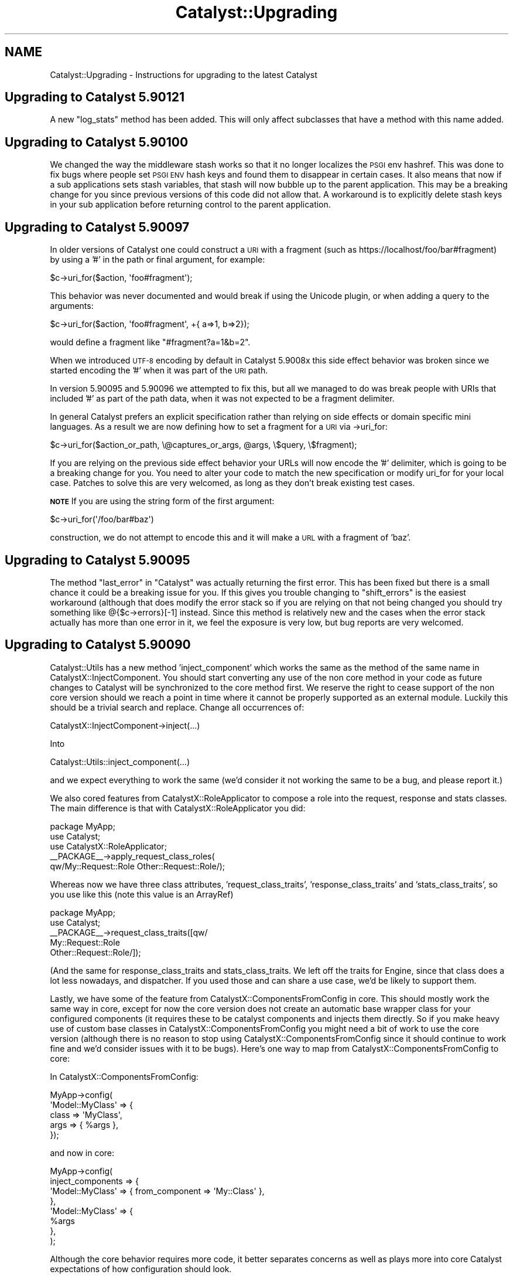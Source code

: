 .\" Automatically generated by Pod::Man 4.09 (Pod::Simple 3.35)
.\"
.\" Standard preamble:
.\" ========================================================================
.de Sp \" Vertical space (when we can't use .PP)
.if t .sp .5v
.if n .sp
..
.de Vb \" Begin verbatim text
.ft CW
.nf
.ne \\$1
..
.de Ve \" End verbatim text
.ft R
.fi
..
.\" Set up some character translations and predefined strings.  \*(-- will
.\" give an unbreakable dash, \*(PI will give pi, \*(L" will give a left
.\" double quote, and \*(R" will give a right double quote.  \*(C+ will
.\" give a nicer C++.  Capital omega is used to do unbreakable dashes and
.\" therefore won't be available.  \*(C` and \*(C' expand to `' in nroff,
.\" nothing in troff, for use with C<>.
.tr \(*W-
.ds C+ C\v'-.1v'\h'-1p'\s-2+\h'-1p'+\s0\v'.1v'\h'-1p'
.ie n \{\
.    ds -- \(*W-
.    ds PI pi
.    if (\n(.H=4u)&(1m=24u) .ds -- \(*W\h'-12u'\(*W\h'-12u'-\" diablo 10 pitch
.    if (\n(.H=4u)&(1m=20u) .ds -- \(*W\h'-12u'\(*W\h'-8u'-\"  diablo 12 pitch
.    ds L" ""
.    ds R" ""
.    ds C` ""
.    ds C' ""
'br\}
.el\{\
.    ds -- \|\(em\|
.    ds PI \(*p
.    ds L" ``
.    ds R" ''
.    ds C`
.    ds C'
'br\}
.\"
.\" Escape single quotes in literal strings from groff's Unicode transform.
.ie \n(.g .ds Aq \(aq
.el       .ds Aq '
.\"
.\" If the F register is >0, we'll generate index entries on stderr for
.\" titles (.TH), headers (.SH), subsections (.SS), items (.Ip), and index
.\" entries marked with X<> in POD.  Of course, you'll have to process the
.\" output yourself in some meaningful fashion.
.\"
.\" Avoid warning from groff about undefined register 'F'.
.de IX
..
.if !\nF .nr F 0
.if \nF>0 \{\
.    de IX
.    tm Index:\\$1\t\\n%\t"\\$2"
..
.    if !\nF==2 \{\
.        nr % 0
.        nr F 2
.    \}
.\}
.\" ========================================================================
.\"
.IX Title "Catalyst::Upgrading 3pm"
.TH Catalyst::Upgrading 3pm "2019-01-16" "perl v5.26.1" "User Contributed Perl Documentation"
.\" For nroff, turn off justification.  Always turn off hyphenation; it makes
.\" way too many mistakes in technical documents.
.if n .ad l
.nh
.SH "NAME"
Catalyst::Upgrading \- Instructions for upgrading to the latest Catalyst
.SH "Upgrading to Catalyst 5.90121"
.IX Header "Upgrading to Catalyst 5.90121"
A new \f(CW\*(C`log_stats\*(C'\fR method has been added. This will only affect
subclasses that have a method with this name added.
.SH "Upgrading to Catalyst 5.90100"
.IX Header "Upgrading to Catalyst 5.90100"
We changed the way the middleware stash works so that it no longer localizes
the \s-1PSGI\s0 env hashref.  This was done to fix bugs where people set \s-1PSGI ENV\s0 hash
keys and found them to disappear in certain cases.  It also means that now if
a sub applications sets stash variables, that stash will now bubble up to the
parent application.  This may be a breaking change for you since previous
versions of this code did not allow that.  A workaround is to explicitly delete
stash keys in your sub application before returning control to the parent
application.
.SH "Upgrading to Catalyst 5.90097"
.IX Header "Upgrading to Catalyst 5.90097"
In older versions of Catalyst one could construct a \s-1URI\s0 with a fragment (such as
https://localhost/foo/bar#fragment) by using a '#' in the path or final argument, for
example:
.PP
.Vb 1
\&    $c\->uri_for($action, \*(Aqfoo#fragment\*(Aq);
.Ve
.PP
This behavior was never documented and would break if using the Unicode plugin, or when
adding a query to the arguments:
.PP
.Vb 1
\&    $c\->uri_for($action, \*(Aqfoo#fragment\*(Aq, +{ a=>1, b=>2});
.Ve
.PP
would define a fragment like \*(L"#fragment?a=1&b=2\*(R".
.PP
When we introduced \s-1UTF\-8\s0 encoding by default in Catalyst 5.9008x this side effect behavior
was broken since we started encoding the '#' when it was part of the \s-1URI\s0 path.
.PP
In version 5.90095 and 5.90096 we attempted to fix this, but all we managed to do was break
people with URIs that included '#' as part of the path data, when it was not expected to
be a fragment delimiter.
.PP
In general Catalyst prefers an explicit specification rather than relying on side effects
or domain specific mini languages.  As a result we are now defining how to set a fragment
for a \s-1URI\s0 via \->uri_for:
.PP
.Vb 1
\&    $c\->uri_for($action_or_path, \e@captures_or_args, @args, \e$query, \e$fragment);
.Ve
.PP
If you are relying on the previous side effect behavior your URLs will now encode the '#'
delimiter, which is going to be a breaking change for you.  You need to alter your code
to match the new specification or modify uri_for for your local case.  Patches to solve
this are very welcomed, as long as they don't break existing test cases.
.PP
\&\fB\s-1NOTE\s0\fR If you are using the string form of the first argument:
.PP
.Vb 1
\&    $c\->uri_for(\*(Aq/foo/bar#baz\*(Aq)
.Ve
.PP
construction, we do not attempt to encode this and it will make a \s-1URL\s0 with a
fragment of 'baz'.
.SH "Upgrading to Catalyst 5.90095"
.IX Header "Upgrading to Catalyst 5.90095"
The method \f(CW\*(C`last_error\*(C'\fR in \*(L"Catalyst\*(R" was actually returning the first error.  This has
been fixed but there is a small chance it could be a breaking issue for you.  If this gives
you trouble changing to \f(CW\*(C`shift_errors\*(C'\fR is the easiest workaround (although that does
modify the error stack so if you are relying on that not being changed you should try something
like @{$c\->errors}[\-1] instead.  Since this method is relatively new and the cases when the
error stack actually has more than one error in it, we feel the exposure is very low, but bug
reports are very welcomed.
.SH "Upgrading to Catalyst 5.90090"
.IX Header "Upgrading to Catalyst 5.90090"
Catalyst::Utils has a new method 'inject_component' which works the same as the method of
the same name in CatalystX::InjectComponent.  You should start converting any
use of the non core method in your code as future changes to Catalyst will be
synchronized to the core method first.  We reserve the right to cease support
of the non core version should we reach a point in time where it cannot be
properly supported as an external module.  Luckily this should be a trivial
search and replace.  Change all occurrences of:
.PP
.Vb 1
\&    CatalystX::InjectComponent\->inject(...)
.Ve
.PP
Into
.PP
.Vb 1
\&    Catalyst::Utils::inject_component(...)
.Ve
.PP
and we expect everything to work the same (we'd consider it not working the same
to be a bug, and please report it.)
.PP
We also cored features from CatalystX::RoleApplicator to compose a role into the
request, response and stats classes.  The main difference is that with CatalystX::RoleApplicator
you did:
.PP
.Vb 1
\&    package MyApp;
\&
\&    use Catalyst;
\&    use CatalystX::RoleApplicator;
\&
\&    _\|_PACKAGE_\|_\->apply_request_class_roles(
\&      qw/My::Request::Role Other::Request::Role/);
.Ve
.PP
Whereas now we have three class attributes, 'request_class_traits', 'response_class_traits'
and 'stats_class_traits', so you use like this (note this value is an ArrayRef)
.PP
.Vb 1
\&    package MyApp;
\&
\&    use Catalyst;
\&
\&    _\|_PACKAGE_\|_\->request_class_traits([qw/
\&      My::Request::Role
\&      Other::Request::Role/]);
.Ve
.PP
(And the same for response_class_traits and stats_class_traits.  We left off the
traits for Engine, since that class does a lot less nowadays, and dispatcher.  If you
used those and can share a use case, we'd be likely to support them.
.PP
Lastly, we have some of the feature from CatalystX::ComponentsFromConfig in
core.  This should mostly work the same way in core, except for now the
core version does not create an automatic base wrapper class for your configured
components (it requires these to be catalyst components and injects them directly.
So if you make heavy use of custom base classes in CatalystX::ComponentsFromConfig
you might need a bit of work to use the core version (although there is no reason
to stop using CatalystX::ComponentsFromConfig since it should continue to work
fine and we'd consider issues with it to be bugs).  Here's one way to map from
CatalystX::ComponentsFromConfig to core:
.PP
In CatalystX::ComponentsFromConfig:
.PP
.Vb 4
\&    MyApp\->config(
\&      \*(AqModel::MyClass\*(Aq => {
\&          class => \*(AqMyClass\*(Aq,
\&          args => { %args },
\&
\&      });
.Ve
.PP
and now in core:
.PP
.Vb 8
\&    MyApp\->config(
\&      inject_components => {
\&        \*(AqModel::MyClass\*(Aq => { from_component => \*(AqMy::Class\*(Aq },
\&      },
\&      \*(AqModel::MyClass\*(Aq => {
\&        %args
\&      },
\&    );
.Ve
.PP
Although the core behavior requires more code, it better separates concerns
as well as plays more into core Catalyst expectations of how configuration should
look.
.PP
Also we added a new develop console mode only warning when you call a component
with arguments that don't expect or do anything meaningful with those args.  Its
possible if you are logging debug mode in production (please don't...) this
could add verbosity to those logs if you also happen to be calling for components
and passing pointless arguments.  We added this warning to help people not make this
error and to better understand the component resolution flow.
.SH "Upgrading to Catalyst 5.90085"
.IX Header "Upgrading to Catalyst 5.90085"
In this version of Catalyst we made a small change to Chained Dispatching so
that when two or more actions all have the same path specification \s-1AND\s0 they
all have \fIArgs\fR\|(0), we break the tie by choosing the last action defined, and
not the first one defined.  This was done to normalize Chaining to following
the 'longest Path wins, and when several actions match the same Path specification
we choose the last defined.' rule. Previously \fIArgs\fR\|(0) was hard coded to be a special
case such that the first action defined would match (which is not the case when
Args is not zero.)
.PP
Its possible that this could be a breaking change for you, if you had used
action roles (custom or otherwise) to add additional matching rules to differentiate
between several \fIArgs\fR\|(0) actions that share the same root action chain.  For
example if you have code now like this:
.PP
.Vb 1
\&    sub check_default :Chained(/) CaptureArgs(0) { ... }
\&
\&      sub default_get :Chained(\*(Aqcheck_default\*(Aq) PathPart(\*(Aq\*(Aq) Args(0) GET {
\&          pop\->res\->body(\*(Aqget3\*(Aq);
\&      }
\&
\&      sub default_post :Chained(\*(Aqcheck_default\*(Aq) PathPart(\*(Aq\*(Aq) Args(0) POST {
\&          pop\->res\->body(\*(Aqpost3\*(Aq);
\&      }
\&
\&      sub chain_default :Chained(\*(Aqcheck_default\*(Aq) PathPart(\*(Aq\*(Aq) Args(0) {
\&          pop\->res\->body(\*(Aqchain_default\*(Aq);
\&      }
.Ve
.PP
The way that chaining will work previous is that when two or more equal actions can
match, the 'top' one wins.  So if the request is \*(L"\s-1GET ..\s0./check_default\*(R" \s-1BOTH\s0
actions 'default_get' \s-1AND\s0 'chain_default' would match.  To break the tie in
the case when Args is 0, we'd previous take the 'top' (or first defined) action.
Unfortunately this treatment of \fIArgs\fR\|(0) is special case.  In all other cases
we choose the 'last defined' action to break a tie.  So this version of
Catalyst changed the dispatcher to make \fIArgs\fR\|(0) no longer a special case for
breaking ties.  This means that the above code must now become:
.PP
.Vb 1
\&    sub check_default :Chained(/) CaptureArgs(0) { ... }
\&
\&      sub chain_default :Chained(\*(Aqcheck_default\*(Aq) PathPart(\*(Aq\*(Aq) Args(0) {
\&          pop\->res\->body(\*(Aqchain_default\*(Aq);
\&      }
\&
\&      sub default_get :Chained(\*(Aqcheck_default\*(Aq) PathPart(\*(Aq\*(Aq) Args(0) GET {
\&          pop\->res\->body(\*(Aqget3\*(Aq);
\&      }
\&
\&      sub default_post :Chained(\*(Aqcheck_default\*(Aq) PathPart(\*(Aq\*(Aq) Args(0) POST {
\&          pop\->res\->body(\*(Aqpost3\*(Aq);
\&      }
.Ve
.PP
If we want it to work as expected (for example we we \s-1GET\s0 to match 'default_get' and
\&\s-1POST\s0 to match 'default_post' and any other http Method to match 'chain_default').
.PP
In other words \fIArg\fR\|(0) and chained actions must now follow the normal rule where
in a tie the last defined action wins and you should place all your less defined
or 'catch all' actions first.
.PP
If this causes you trouble and you can't fix your code to conform, you may set the
application configuration setting \*(L"use_chained_args_0_special_case\*(R" to true and
that will revert you code to the previous behavior.
.SS "More backwards compatibility options with \s-1UTF\-8\s0 changes"
.IX Subsection "More backwards compatibility options with UTF-8 changes"
In order to give better backwards compatibility with the 5.90080+ \s-1UTF\-8\s0 changes
we've added several configuration options around control of how we try to decode
your \s-1URL\s0 keywords / query parameters.
.PP
\&\f(CW\*(C`do_not_decode_query\*(C'\fR
.PP
If true, then do not try to character decode any wide characters in your
request \s-1URL\s0 query or keywords.  Most readings of the relevant specifications
suggest these should be UTF\-* encoded, which is the default that Catalyst
will use, however if you are creating a lot of URLs manually or have external
evil clients, this might cause you trouble.  If you find the changes introduced
in Catalyst version 5.90080+ break some of your query code, you may disable
the \s-1UTF\-8\s0 decoding globally using this configuration.
.PP
This setting takes precedence over \f(CW\*(C`default_query_encoding\*(C'\fR and
\&\f(CW\*(C`decode_query_using_global_encoding\*(C'\fR
.PP
\&\f(CW\*(C`default_query_encoding\*(C'\fR
.PP
By default we decode query and keywords in your request \s-1URL\s0 using \s-1UTF\-8,\s0 which
is our reading of the relevant specifications.  This setting allows one to
specify a fixed value for how to decode your query.  You might need this if
you are doing a lot of custom encoding of your URLs and not using \s-1UTF\-8.\s0
.PP
This setting take precedence over \f(CW\*(C`decode_query_using_global_encoding\*(C'\fR.
.PP
\&\f(CW\*(C`decode_query_using_global_encoding\*(C'\fR
.PP
Setting this to true will default your query decoding to whatever your
general global encoding is (the default is \s-1UTF\-8\s0).
.SH "Upgrading to Catalyst 5.90080"
.IX Header "Upgrading to Catalyst 5.90080"
\&\s-1UTF8\s0 encoding is now default.  For temporary backwards compatibility, if this
change is causing you trouble, you can disable it by setting the application
configuration option to undef:
.PP
.Vb 1
\&    MyApp\->config(encoding => undef);
.Ve
.PP
But please consider this a temporary measure since it is the intention that
\&\s-1UTF8\s0 is enabled going forwards and the expectation is that other ecosystem
projects will assume this as well.  At some point you application will not
correctly function without this setting.
.PP
As of 5.90084 we've added two additional configuration flags for more selective
control over some encoding changes: 'skip_body_param_unicode_decoding' and
\&'skip_complex_post_part_handling'.  You may use these to more selectively
disable new features while you are seeking a long term fix.  Please review
\&\s-1CONFIGURATION\s0 in Catalyst.
.PP
For further information, please see Catalyst::UTF8
.PP
A number of projects in the wider ecosystem required minor updates to be able
to work correctly.  Here's the known list:
.PP
Catalyst::View::TT, Catalyst::View::Mason, Catalyst::View::HTML::Mason,
Catalyst::View::Xslate, Test::WWW::Mechanize::Catalyst
.PP
You will need to update to modern versions in most cases, although quite a few
of these only needed minor test case and documentation changes so you will need
to review the changelog of each one that is relevant to you to determine your
true upgrade needs.
.SH "Upgrading to Catalyst 5.90060"
.IX Header "Upgrading to Catalyst 5.90060"
Starting in the v5.90059_001 development release, the regexp dispatch type is
no longer automatically included as a dependency.  If you are still using this
dispatch type, you need to add Catalyst::DispatchType::Regex into your build
system.
.PP
The standalone distribution of Regexp will be supported for the time being, but
should we find that supporting it prevents us from moving Catalyst forward
in necessary ways, we reserve the right to drop that support.  It is highly
recommended that you use this last stage of deprecation to change your code.
.SH "Upgrading to Catalyst 5.90040"
.IX Header "Upgrading to Catalyst 5.90040"
.SS "Catalyst::Plugin::Unicode::Encoding is now core"
.IX Subsection "Catalyst::Plugin::Unicode::Encoding is now core"
The previously stand alone Unicode support module Catalyst::Plugin::Unicode::Encoding
has been brought into core as a default plugin.  Going forward, all you need is
to add a configuration setting for the encoding type.  For example:
.PP
.Vb 1
\&    package Myapp::Web;
\&
\&    use Catalyst;
\&
\&    _\|_PACKAGE_\|_\->config( encoding => \*(AqUTF\-8\*(Aq );
.Ve
.PP
Please note that this is different from the old stand alone plugin which applied
\&\f(CW\*(C`UTF\-8\*(C'\fR encoding by default (that is, if you did not set an explicit
\&\f(CW\*(C`encoding\*(C'\fR configuration value, it assumed you wanted \s-1UTF\-8\s0).  In order to
preserve backwards compatibility you will need to explicitly turn it on via the
configuration setting.  \s-1THIS MIGHT CHANGE IN THE FUTURE,\s0 so please consider
starting to test your application with proper \s-1UTF\-8\s0 support and remove all those
crappy hacks you munged into the code because you didn't know the Plugin
existed :)
.PP
For people that are using the Plugin, you will note a startup warning suggesting
that you can remove it from the plugin list.  When you do so, please remember to
add the configuration setting, since you can no longer rely on the default being
\&\s-1UTF\-8.\s0  We'll add it for you if you continue to use the stand alone plugin and
we detect this, but this backwards compatibility shim will likely be removed in
a few releases (trying to clean up the codebase after all).
.PP
If you have trouble with any of this, please bring it to the attention of the
Catalyst maintainer group.
.SS "basic async and event loop support"
.IX Subsection "basic async and event loop support"
This version of Catalyst offers some support for using AnyEvent and
IO::Async event loops in your application.  These changes should work
fine for most applications however if you are already trying to perform
some streaming, minor changes in this area of the code might affect your
functionality.  Please see Catalyst::Response\ewrite_fh for more and for a
basic example.
.PP
We consider this feature experimental.  We will try not to break it, but we
reserve the right to make necessary changes to fix major issues that people
run into when the use this functionality in the wild.
.SH "Upgrading to Catalyst 5.90030"
.IX Header "Upgrading to Catalyst 5.90030"
.SS "Regex dispatch type is deprecated."
.IX Subsection "Regex dispatch type is deprecated."
The Regex dispatchtype (Catalyst::DispatchType::Regex) has been deprecated.
.PP
You are encouraged to move your application to Chained dispatch (Catalyst::DispatchType::Chained).
.PP
If you cannot do so, please add a dependency to Catalyst::DispatchType::Regex to your application's
Makefile.PL
.SH "Upgrading to Catalyst 5.9"
.IX Header "Upgrading to Catalyst 5.9"
The major change is that Plack, a toolkit for using the \s-1PSGI\s0
specification, now replaces most of the subclasses of Catalyst::Engine. If
you are using one of the standard subclasses of Catalyst::Engine this
should be a straightforward upgrade for you. It was a design goal for
this release to preserve as much backwards compatibility as possible.
However, since Plack is different from Catalyst::Engine, it is
possible that differences exist for edge cases. Therefore, we recommend
that care be taken with this upgrade and that testing should be greater
than would be the case with a minor point update. Please inform the
Catalyst developers of any problems so that we can fix them and
incorporate tests.
.PP
It is highly recommended that you become familiar with the Plack ecosystem
and documentation. Being able to take advantage of Plack development and
middleware is a major bonus to this upgrade. Documentation about how to
take advantage of Plack::Middleware by writing your own \f(CW\*(C`.psgi\*(C'\fR file
is contained in Catalyst::PSGI.
.PP
If you have created a custom subclass of <Catalyst:Engine>, you will
need to convert it to be a subclass of Plack::Handler.
.PP
If you are using the Plack engine, Catalyst::Engine::PSGI, this new
release supersedes that code.
.PP
If you are using a subclass of Catalyst::Engine that is aimed at
nonstandard or internal/testing uses, such as
Catalyst::Engine::Embeddable, you should still be able to continue
using that engine.
.PP
Advice for specific subclasses of Catalyst::Engine follows:
.SS "Upgrading the FastCGI Engine"
.IX Subsection "Upgrading the FastCGI Engine"
No upgrade is needed if your myapp_fastcgi.pl script is already upgraded
to use Catalyst::Script::FastCGI.
.SS "Upgrading the mod_perl / Apache Engines"
.IX Subsection "Upgrading the mod_perl / Apache Engines"
The engines that are built upon the various iterations of mod_perl,
Catalyst::Engine::Apache::MP13 (for mod_perl 1, and Apache 1.x) and
Catalyst::Engine::Apache2::MP20 (for mod_perl 2, and Apache 2.x),
should be seamless upgrades and will work using Plack::Handler::Apache1
or Plack::Handler::Apache2 as required.
.PP
Catalyst::Engine::Apache2::MP19, however, is no longer supported, as
Plack does not support mod_perl version 1.99. This is unlikely to be a
problem for anyone, as 1.99 was a brief beta-test release for mod_perl
2, and all users of mod_perl 1.99 are encouraged to upgrade to a
supported release of Apache 2 and mod_perl 2.
.SS "Upgrading the \s-1HTTP\s0 Engine"
.IX Subsection "Upgrading the HTTP Engine"
The default development server that comes with the Catalyst distribution
should continue to work as expected with no changes as long as your \f(CW\*(C`myapp_server\*(C'\fR
script is upgraded to use Catalyst::Script::HTTP.
.SS "Upgrading the \s-1CGI\s0 Engine"
.IX Subsection "Upgrading the CGI Engine"
If you were using Catalyst::Engine::CGI there is no upgrade needed if your
myapp_cgi.pl script is already upgraded to use Catalyst::Script::CGI.
.SS "Upgrading Catalyst::Engine::HTTP::Prefork"
.IX Subsection "Upgrading Catalyst::Engine::HTTP::Prefork"
If you were using Catalyst::Engine::HTTP::Prefork then Starman
is automatically loaded. You should (at least) change your \f(CW\*(C`Makefile.PL\*(C'\fR
to depend on Starman.
.PP
You can regenerate your \f(CW\*(C`myapp_server.pl\*(C'\fR script with \f(CW\*(C`catalyst.pl\*(C'\fR
and implement a \f(CW\*(C`MyApp::Script::Server\*(C'\fR class that looks like this:
.PP
.Vb 3
\&    package MyApp::Script::Server;
\&    use Moose;
\&    use namespace::autoclean;
\&
\&    extends \*(AqCatalystX::Script::Server::Starman\*(Aq;
\&
\&    1;
.Ve
.PP
This takes advantage of the new script system, and will add a number of
options to the standard server script as extra options are added by
Starman.
.PP
More information about these options can be seen at
\&\*(L"\s-1SYNOPSIS\*(R"\s0 in CatalystX::Script::Server::Starman.
.PP
An alternate route to implement this functionality is to write a simple .psgi
file for your application, and then use the plackup utility to start the
server.
.SS "Upgrading the \s-1PSGI\s0 Engine"
.IX Subsection "Upgrading the PSGI Engine"
If you were using Catalyst::Engine::PSGI, this new release supersedes
this engine in supporting Plack. By default the Engine is now always
Plack. As a result, you can remove the dependency on
Catalyst::Engine::PSGI in your \f(CW\*(C`Makefile.PL\*(C'\fR.
.PP
Applications that were using Catalyst::Engine::PSGI
previously should entirely continue to work in this release with no changes.
.PP
However, if you have an \f(CW\*(C`app.psgi\*(C'\fR script, then you no longer need to
specify the \s-1PSGI\s0 engine. Instead, the Catalyst application class now
has a new method \f(CW\*(C`psgi_app\*(C'\fR which returns a \s-1PSGI\s0 compatible coderef
which you can wrap in the middleware of your choice.
.PP
Catalyst will use the .psgi for your application if it is located in the \f(CW\*(C`home\*(C'\fR
directory of the application.
.PP
For example, if you were using Catalyst::Engine::PSGI in the past, you will
have written (or generated) a \f(CW\*(C`script/myapp.psgi\*(C'\fR file similar to this one:
.PP
.Vb 2
\&    use Plack::Builder;
\&    use MyCatalytApp;
\&
\&    MyCatalystApp\->setup_engine(\*(AqPSGI\*(Aq);
\&
\&    builder {
\&        enable ... # enable your desired middleware
\&        sub { MyCatalystApp\->run(@_) };
\&    };
.Ve
.PP
Instead, you now say:
.PP
.Vb 2
\&    use Plack::Builder;
\&    use MyCatalystApp;
\&
\&    builder {
\&        enable ... #enable your desired middleware
\&        MyCatalystApp\->psgi_app;
\&    };
.Ve
.PP
In the simplest case:
.PP
.Vb 2
\&    MyCatalystApp\->setup_engine(\*(AqPSGI\*(Aq);
\&    my $app = sub { MyCatalystApp\->run(@_) }
.Ve
.PP
becomes
.PP
.Vb 1
\&    my $app = MyCatalystApp\->psgi_app(@_);
.Ve
.PP
\&\fB\s-1NOT\s0\fR:
.PP
.Vb 2
\&    my $app = sub { MyCatalystApp\->psgi_app(@_) };
\&    # If you make ^^ this mistake, your app won\*(Aqt work, and will confuse the hell out of you!
.Ve
.PP
You can now move \f(CW\*(C`script/myapp.psgi\*(C'\fR to \f(CW\*(C`myapp.psgi\*(C'\fR, and the built-in
Catalyst scripts and your test suite will start using your .psgi file.
.PP
\&\fB\s-1NOTE:\s0\fR If you rename your .psgi file without these modifications, then
any tests run via Catalyst::Test will not be compatible with the new
release, and will result in the development server starting, rather than
the expected test running.
.PP
\&\fB\s-1NOTE:\s0\fR If you are directly accessing \f(CW\*(C`$c\->req\->env\*(C'\fR to get the \s-1PSGI\s0
environment then this accessor is moved to \f(CW\*(C`$c\->engine\->env\*(C'\fR,
you will need to update your code.
.SS "Engines which are known to be broken"
.IX Subsection "Engines which are known to be broken"
The following engines \fB\s-1DO NOT\s0\fR work as of Catalyst version 5.9. The
core team will be happy to work with the developers and/or users of
these engines to help them port to the new Plack/Engine system, but for
now, applications which are currently using these engines \fB\s-1WILL NOT\s0\fR
run without modification to the engine code.
.IP "Catalyst::Engine::Wx" 4
.IX Item "Catalyst::Engine::Wx"
.PD 0
.IP "Catalyst::Engine::Zeus" 4
.IX Item "Catalyst::Engine::Zeus"
.IP "Catalyst::Engine::JobQueue::POE" 4
.IX Item "Catalyst::Engine::JobQueue::POE"
.IP "Catalyst::Engine::XMPP2" 4
.IX Item "Catalyst::Engine::XMPP2"
.IP "Catalyst::Engine::SCGI" 4
.IX Item "Catalyst::Engine::SCGI"
.PD
.SS "Engines with unknown status"
.IX Subsection "Engines with unknown status"
The following engines are untested or have unknown compatibility.
Reports are highly encouraged:
.IP "Catalyst::Engine::Mojo" 4
.IX Item "Catalyst::Engine::Mojo"
.PD 0
.IP "Catalyst::Engine::Server (marked as Deprecated)" 4
.IX Item "Catalyst::Engine::Server (marked as Deprecated)"
.IP "Catalyst::Engine::HTTP::POE (marked as Deprecated)" 4
.IX Item "Catalyst::Engine::HTTP::POE (marked as Deprecated)"
.PD
.SS "Plack functionality"
.IX Subsection "Plack functionality"
See Catalyst::PSGI.
.SS "Tests in 5.9"
.IX Subsection "Tests in 5.9"
Tests should generally work the same in Catalyst 5.9, but there are
some differences.
.PP
Previously, if using Catalyst::Test and doing local requests (against
a local server), if the application threw an exception then this
exception propagated into the test.
.PP
This behavior has been removed, and now a 500 response will be returned
to the test. This change standardizes behavior, so that local test
requests behave similarly to remote requests.
.SH "Upgrading to Catalyst 5.80"
.IX Header "Upgrading to Catalyst 5.80"
Most applications and plugins should run unaltered on Catalyst 5.80.
.PP
However, a lot of refactoring work has taken place, and several changes have
been made which could cause incompatibilities. If your application or plugin
is using deprecated code, or relying on side effects, then you could have
issues upgrading to this release.
.PP
Most issues found with existing components have been easy to
solve. This document provides a complete description of behavior changes
which may cause compatibility issues, and of new Catalyst warnings which
might be unclear.
.PP
If you think you have found an upgrade-related issue which is not covered in
this document, please email the Catalyst list to discuss the problem.
.SH "Moose features"
.IX Header "Moose features"
.SS "Application class roles"
.IX Subsection "Application class roles"
You can only apply method modifiers after the application's \f(CW\*(C`\->setup\*(C'\fR
method has been called. This means that modifiers will not work with methods
run during the call to \f(CW\*(C`\->setup\*(C'\fR.
.PP
See Catalyst::Manual::ExtendingCatalyst for more information about using
Moose in your applications.
.SS "Controller actions in Moose roles"
.IX Subsection "Controller actions in Moose roles"
You can use MooseX::MethodAttributes::Role if you want to declare actions
inside Moose roles.
.SS "Using Moose in Components"
.IX Subsection "Using Moose in Components"
The correct way to use Moose in a component in a both forward and backwards
compatible way is:
.PP
.Vb 3
\&    package TestApp::Controller::Root;
\&    use Moose;
\&    BEGIN { extends \*(AqCatalyst::Component\*(Aq }; # Or ::Controller, or whatever
.Ve
.PP
See \*(L"Components which inherit from Moose::Object before Catalyst::Component\*(R".
.SH "Known backwards compatibility breakages"
.IX Header "Known backwards compatibility breakages"
.SS "Applications in a single file"
.IX Subsection "Applications in a single file"
Applications must be in their own file, and loaded at compile time. This
issue generally only affects the tests of \s-1CPAN\s0 distributions. Your
application will fail if you try to define an application inline in a
block, and use plugins which supply a \f(CW\*(C` new \*(C'\fR method, then use that
application latter in tests within the same file.
.PP
This is due to the fact that Catalyst is inlining a new method on your
application class allowing it to be compatible with Moose. The method
used to do this changed in 5.80004 to avoid the possibility of reporting
an 'Unknown Error' if your application failed to compile.
.SS "Issues with Class::C3"
.IX Subsection "Issues with Class::C3"
Catalyst 5.80 uses the Algorithm::C3 method dispatch order. This is
built into Perl 5.10, and comes via Class::C3 for Perl 5.8. This
replaces \s-1NEXT\s0 with Class::C3::Adopt::NEXT, forcing all components
to resolve methods using C3, rather than the unpredictable dispatch
order of \s-1NEXT\s0.
.PP
This issue manifests itself by your application failing to start due to an
error message about having a non-linear \f(CW@ISA\fR.
.PP
The Catalyst plugin most often causing this is
Catalyst::Plugin::Session::Store::FastMmap \- if you are using this
plugin and see issues, then please upgrade your plugins, as it has been
fixed. Note that Makefile.PL in the distribution will warn about known
incompatible components.
.PP
This issue can, however, be found in your own application \- the only solution is
to go through each base class of the class the error was reported against, until
you identify the ones in conflict, and resolve them.
.PP
To be able to generate a linear \f(CW@ISA\fR, the list of superclasses for each
class must be resolvable using the C3 algorithm. Unfortunately, when
superclasses are being used as mixins (to add functionality used in your class),
and with multiple inheritance, it is easy to get this wrong.
.PP
Most common is the case of:
.PP
.Vb 2
\&    package Component1; # Note, this is the common case
\&    use base qw/Class::Accessor::Fast Class::Data::Inheritable/;
\&
\&    package Component2; # Accidentally saying it this way causes a failure
\&    use base qw/Class::Data::Inheritable Class::Accessor::Fast/;
\&
\&    package GoesBang;
\&    use base qw/Component1 Component2/;
.Ve
.PP
Any situation like this will cause your application to fail to start.
.PP
For additional documentation about this issue, and how to resolve it, see
Class::C3::Adopt::NEXT.
.SS "Components which inherit from Moose::Object before Catalyst::Component"
.IX Subsection "Components which inherit from Moose::Object before Catalyst::Component"
Moose components which say:
.PP
.Vb 3
\&    package TestApp::Controller::Example;
\&    use Moose;
\&    extends qw/Moose::Object Catalyst::Component/;
.Ve
.PP
to use the constructor provided by Moose, while working (if you do some hacks
with the \f(CW\*(C` BUILDARGS \*(C'\fR method), will not work with Catalyst 5.80 as
\&\f(CW\*(C`Catalyst::Component\*(C'\fR inherits from \f(CW\*(C`Moose::Object\*(C'\fR, and so \f(CW @ISA \fR fails
to linearize.
.PP
The correct way to use Moose in a component in a both forward and backwards
compatible way is:
.PP
.Vb 3
\&    package TestApp::Controller::Root;
\&    use Moose;
\&    BEGIN { extends \*(AqCatalyst::Component\*(Aq }; # Or ::Controller, or whatever
.Ve
.PP
Note that the \f(CW\*(C` extends \*(C'\fR declaration needs to occur in a begin block for
attributes to operate correctly.
.PP
This way you do not inherit directly from \f(CW\*(C`Moose::Object\*(C'\fR
yourself. Having components which do not inherit their constructor from
\&\f(CW\*(C`Catalyst::Component\*(C'\fR is \fBunsupported\fR, and has never been recommended,
therefore you're on your own if you're using this technique. You'll need
to detect the version of Catalyst your application is running, and deal
with it appropriately.
.PP
You also don't get the Moose::Object constructor, and therefore attribute
initialization will not work as normally expected. If you want to use Moose
attributes, then they need to be made lazy to correctly initialize.
.PP
Note that this only applies if your component needs to maintain component
backwards compatibility for Catalyst versions before 5.71001 \- in 5.71001
attributes work as expected, and the \s-1BUILD\s0 method is called normally
(although \s-1BUILDARGS\s0 is not).
.PP
If you depend on Catalyst 5.8, then \fBall\fR Moose features work as expected.
.PP
You will also see this issue if you do the following:
.PP
.Vb 3
\&    package TestApp::Controller::Example;
\&    use Moose;
\&    use base \*(AqCatalyst::Controller\*(Aq;
.Ve
.PP
as \f(CW\*(C` use base \*(C'\fR appends to \f(CW@ISA\fR.
.PP
\fIuse Moose in MyApp\fR
.IX Subsection "use Moose in MyApp"
.PP
Similar to the above, this will also fail:
.PP
.Vb 6
\&    package MyApp;
\&    use Moose;
\&    use Catalyst qw/
\&      ConfigLoader
\&    /;
\&    _\|_PACKAGE_\|_\->setup;
.Ve
.PP
If you need to use Moose in your application class (e.g. for method modifiers
etc.) then the correct technique is:
.PP
.Vb 3
\&    package MyApp;
\&    use Moose;
\&    use Catalyst;
\&
\&    extends \*(AqCatalyst\*(Aq;
\&
\&    _\|_PACKAGE_\|_\->config( name => \*(AqMyApp\*(Aq );
\&    _\|_PACKAGE_\|_\->setup(qw/
\&        ConfigLoader
\&    /);
.Ve
.SS "Anonymous closures installed directly into the symbol table"
.IX Subsection "Anonymous closures installed directly into the symbol table"
If you have any code which installs anonymous subroutine references directly
into the symbol table, you may encounter breakages. The simplest solution is
to use Sub::Name to name the subroutine. Example:
.PP
.Vb 3
\&    # Original code, likely to break:
\&    my $full_method_name = join(\*(Aq::\*(Aq, $package_name, $method_name);
\&    *$full_method_name = sub { ... };
\&
\&    # Fixed Code
\&    use Sub::Name \*(Aqsubname\*(Aq;
\&    my $full_method_name = join(\*(Aq::\*(Aq,$package_name, $method_name);
\&    *$full_method_name = subname $full_method_name, sub { ... };
.Ve
.PP
Additionally, you can take advantage of Catalyst's use of Class::MOP and
install the closure using the appropriate metaclass. Example:
.PP
.Vb 3
\&    use Class::MOP;
\&    my $metaclass = Moose::Meta::Class\->initialize($package_name);
\&    $metaclass\->add_method($method_name => sub { ... });
.Ve
.SS "Hooking into application setup"
.IX Subsection "Hooking into application setup"
To execute code during application start-up, the following snippet in MyApp.pm
used to work:
.PP
.Vb 5
\&    sub setup {
\&        my ($class, @args) = @_;
\&        $class\->NEXT::setup(@args);
\&        ... # things to do after the actual setup
\&    }
.Ve
.PP
With Catalyst 5.80 this won't work anymore, because Catalyst no longer
uses \s-1NEXT\s0.pm for method resolution. The functionality was only ever
originally operational as \s-1NEXT\s0 remembers what methods have already
been called, and will not call them again.
.PP
Using this now causes infinite recursion between MyApp::setup and
Catalyst::setup, due to other backwards compatibility issues related to how
plugin setup works. Moose method modifiers like \f(CW\*(C`before|after|around setup
=> sub { ... };\*(C'\fR also will not operate correctly on the setup method.
.PP
The right way to do it is this:
.PP
.Vb 3
\&    after setup_finalize => sub {
\&        ... # things to do after the actual setup
\&    };
.Ve
.PP
The setup_finalize hook was introduced as a way to avoid this issue.
.SS "Components with a new method which returns false"
.IX Subsection "Components with a new method which returns false"
Previously, if you had a component which inherited from Catalyst::COMPONENT,
but overrode the new method to return false, then your class's configuration
would be blessed into a hash on your behalf, and this would be returned from
the \s-1COMPONENT\s0 method.
.PP
This behavior makes no sense, and so has been removed. Implementing your own
\&\f(CW\*(C` new \*(C'\fR method in components is \fBhighly\fR discouraged. Instead, you should
inherit the new method from Catalyst::Component, and use Moose's \s-1BUILD\s0
functionality and/or Moose attributes to perform any construction work
necessary for your class.
.SS "_\|_PACKAGE_\|_\->mk_accessor('meta');"
.IX Subsection "__PACKAGE__->mk_accessor('meta');"
Won't work due to a limitation of Moose. This is currently being fixed
inside Moose.
.SS "Class::Data::Inheritable side effects"
.IX Subsection "Class::Data::Inheritable side effects"
Previously, writing to a class data accessor would copy the accessor method
down into your package.
.PP
This behavior has been removed. While the class data is still stored
per-class, it is stored on the metaclass of the class defining the accessor.
.PP
Therefore anything relying on the side effect of the accessor being copied down
will be broken.
.PP
The following test demonstrates the problem:
.PP
.Vb 5
\&    {
\&        package BaseClass;
\&        use base qw/Class::Data::Inheritable/;
\&        _\|_PACKAGE_\|_\->mk_classdata(\*(Aqfoo\*(Aq);
\&    }
\&
\&    {
\&        package Child;
\&        use base qw/BaseClass/;
\&    }
\&
\&    BaseClass\->foo(\*(Aqbase class\*(Aq);
\&    Child\->foo(\*(Aqsub class\*(Aq);
\&
\&    use Test::More;
\&    isnt(BaseClass\->can(\*(Aqfoo\*(Aq), Child\->can(\*(Aqfoo\*(Aq));
.Ve
.SS "Extending Catalyst::Request or other classes in an ad hoc manner using mk_accessors"
.IX Subsection "Extending Catalyst::Request or other classes in an ad hoc manner using mk_accessors"
Previously, it was possible to add additional accessors to Catalyst::Request
(or other classes) by calling the mk_accessors class method.
.PP
This is no longer supported \- users should make a subclass of the class whose
behavior they would like to change, rather than globally polluting the
Catalyst objects.
.SS "Confused multiple inheritance with Catalyst::Component::COMPONENT"
.IX Subsection "Confused multiple inheritance with Catalyst::Component::COMPONENT"
Previously, Catalyst's \s-1COMPONENT\s0 method would delegate to the method on
the right hand side, which could then delegate back again with
\&\s-1NEXT.\s0 This is poor practice, and in addition, makes no sense with C3
method dispatch order, and is therefore no longer supported.
.PP
If a \s-1COMPONENT\s0 method is detected in the inheritance hierarchy to the right
hand side of Catalyst::Component::COMPONENT, then the following warning
message will be emitted:
.PP
.Vb 2
\&    There is a COMPONENT method resolving after Catalyst::Component
\&    in ${next_package}.
.Ve
.PP
The correct fix is to re-arrange your class's inheritance hierarchy so that the
\&\s-1COMPONENT\s0 method you would like to inherit is the first (left-hand most)
\&\s-1COMPONENT\s0 method in your \f(CW@ISA\fR.
.SS "Development server relying on environment variables"
.IX Subsection "Development server relying on environment variables"
Previously, the development server would allow propagation of system
environment variables into the request environment, this has changed with the
adoption of Plack. You can use Plack::Middleware::ForceEnv to achieve the
same effect.
.SH "WARNINGS"
.IX Header "WARNINGS"
.SS "Actions in your application class"
.IX Subsection "Actions in your application class"
Having actions in your application class will now emit a warning at application
startup as this is deprecated. It is highly recommended that these actions are moved
into a MyApp::Controller::Root (as demonstrated by the scaffold application
generated by catalyst.pl).
.PP
This warning, also affects tests. You should move actions in your test,
creating a myTest::Controller::Root, like the following example:
.PP
.Vb 1
\&    package MyTest::Controller::Root;
\&
\&    use strict;
\&    use warnings;
\&
\&    use parent \*(AqCatalyst::Controller\*(Aq;
\&
\&    _\|_PACKAGE_\|_\->config(namespace => \*(Aq\*(Aq);
\&
\&    sub action : Local {
\&        my ( $self, $c ) = @_;
\&        $c\->do_something;
\&    }
\&
\&    1;
.Ve
.SS "::[\s-1MVC\s0]:: naming scheme"
.IX Subsection "::[MVC]:: naming scheme"
Having packages called MyApp::[\s-1MVC\s0]::XX is deprecated and can no longer be generated
by catalyst.pl
.PP
This is still supported, but it is recommended that you rename your application
components to Model/View/Controller.
.PP
A warning will be issued at application startup if the ::[\s-1MVC\s0]:: naming scheme is
in use.
.SS "Catalyst::Base"
.IX Subsection "Catalyst::Base"
Any code using Catalyst::Base will now emit a warning; this
module will be removed in a future release.
.SS "Methods in Catalyst::Dispatcher"
.IX Subsection "Methods in Catalyst::Dispatcher"
The following methods in Catalyst::Dispatcher are implementation
details, which may change in the 5.8X release series, and therefore their use
is highly deprecated.
.IP "tree" 4
.IX Item "tree"
.PD 0
.IP "dispatch_types" 4
.IX Item "dispatch_types"
.IP "registered_dispatch_types" 4
.IX Item "registered_dispatch_types"
.IP "method_action_class" 4
.IX Item "method_action_class"
.IP "action_hash" 4
.IX Item "action_hash"
.IP "container_hash" 4
.IX Item "container_hash"
.PD
.PP
The first time one of these methods is called, a warning will be emitted:
.PP
.Vb 2
\&    Class $class is calling the deprecated method Catalyst::Dispatcher::$public_method_name,
\&    this will be removed in Catalyst 5.9
.Ve
.PP
You should \fB\s-1NEVER\s0\fR be calling any of these methods from application code.
.PP
Plugin authors and maintainers whose plugins currently call these methods
should change to using the public \s-1API,\s0 or, if you do not feel the public \s-1API\s0
adequately supports your use case, please email the development list to
discuss what \s-1API\s0 features you need so that you can be appropriately supported.
.SS "Class files with names that don't correspond to the packages they define"
.IX Subsection "Class files with names that don't correspond to the packages they define"
In this version of Catalyst, if a component is loaded from disk, but no
symbols are defined in that component's name space after it is loaded, this
warning will be issued:
.PP
.Vb 1
\&    require $class was successful but the package is not defined.
.Ve
.PP
This is to protect against confusing bugs caused by mistyping package names,
and will become a fatal error in a future version.
.PP
Please note that 'inner packages' (via Devel::InnerPackage) are still fully
supported; this warning is only issued when component file naming does not map
to \fBany\fR of the packages defined within that component.
.ie n .SS "$c\->plugin method"
.el .SS "\f(CW$c\fP\->plugin method"
.IX Subsection "$c->plugin method"
Calling the plugin method is deprecated, and calling it at run time is \fBhighly
deprecated\fR.
.PP
Instead you are recommended to use Catalyst::Model::Adaptor or similar to
compose the functionality you need outside of the main application name space.
.PP
Calling the plugin method will not be supported past Catalyst 5.81.
